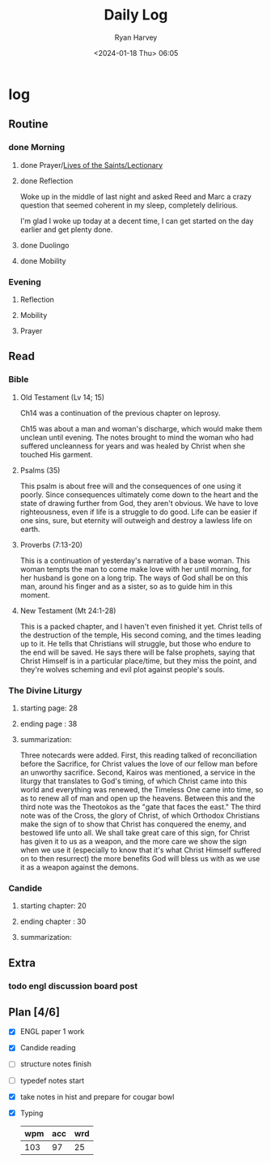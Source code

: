 #+title: Daily Log
#+author: Ryan Harvey
#+date: <2024-01-18 Thu> 06:05
* log 
** Routine
*** done Morning
**** done Prayer/[[https://goarch.org][Lives of the Saints/Lectionary]]
**** done Reflection
Woke up in the middle of last night and asked Reed and Marc a crazy question that seemed coherent in my sleep, completely delirious.

I'm glad I woke up today at a decent time, I can get started on the day earlier and get plenty done.
**** done Duolingo
**** done Mobility
*** Evening
**** Reflection
**** Mobility
**** Prayer
** Read
*** Bible 
**** Old Testament (Lv 14; 15)
Ch14 was a continuation of the previous chapter on leprosy.

Ch15 was about a man and woman's discharge, which would make them unclean until evening. The notes brought to mind the woman who had suffered uncleanness for years and was healed by Christ when she touched His garment.
**** Psalms (35)
This psalm is about free will and the consequences of one using it poorly. Since consequences ultimately come down to the heart and the state of drawing further from God, they aren't obvious. We have to love righteousness, even if life is a struggle to do good. Life can be easier if one sins, sure, but eternity will outweigh and destroy a lawless life on earth.
**** Proverbs (7:13-20)
This is a continuation of yesterday's narrative of a base woman. This woman tempts the man to come make love with her until morning, for her husband is gone on a long trip. The ways of God shall be on this man, around his finger and as a sister, so as to guide him in this moment.
**** New Testament (Mt 24:1-28)
This is a packed chapter, and I haven't even finished it yet. Christ tells of the destruction of the temple, His second coming, and the times leading up to it. He tells that Christians will struggle, but those who endure to the end will be saved. He says there will be false prophets, saying that Christ Himself is in a particular place/time, but they miss the point, and they're wolves scheming and evil plot against people's souls.
*** The Divine Liturgy
**** starting page: 28
**** ending page  : 38
**** summarization: 
Three notecards were added. First, this reading talked of reconciliation before the Sacrifice, for Christ values the love of our fellow man before an unworthy sacrifice. Second, Kairos was mentioned, a service in the liturgy that translates to God's timing, of which Christ came into this world and everything was renewed, the Timeless One came into time, so as to renew all of man and open up the heavens. Between this and the third note was the Theotokos as the "gate that faces the east." The third note was of the Cross, the glory of Christ, of which Orthodox Christians make the sign of to show that Christ has conquered the enemy, and bestowed life unto all. We shall take great care of this sign, for Christ has given it to us as a weapon, and the more care we show the sign when we use it (especially to know that it's what Christ Himself suffered on to then resurrect) the more benefits God will bless us with as we use it as a weapon against the demons.
*** Candide
**** starting chapter: 20
**** ending chapter  : 30
**** summarization: 
** Extra
*** todo engl discussion board post
DEADLINE: <2024-01-19 Fri 09:00>
** Plan [4/6]
- [X] ENGL paper 1 work
- [X] Candide reading
- [ ] structure notes finish
- [ ] typedef notes start
- [X] take notes in hist and prepare for cougar bowl
- [X] Typing
  | wpm | acc | wrd |
  |-----+-----+-----|
  | 103 |  97 |  25 |
